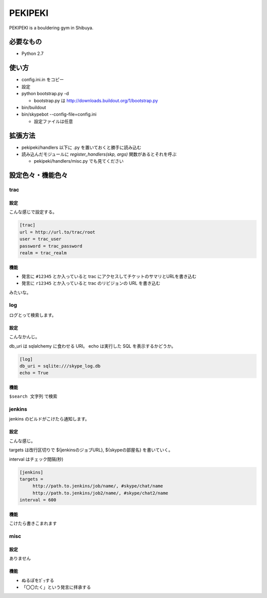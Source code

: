 ==========
 PEKIPEKI
==========

PEKIPEKI is a bouldering gym in Shibuya.

必要なもの
==========

- Python 2.7


使い方
======

- config.ini.in をコピー
- 設定

- python bootstrap.py -d

  - bootstrap.py は http://downloads.buildout.org/1/bootstrap.py

- bin/buildout
- bin/skypebot --config-file=config.ini

  - 設定ファイルは任意


拡張方法
========

- pekipeki/handlers 以下に .py を置いておくと勝手に読み込む
- 読み込んだモジュールに `register_handlers(skp, args)` 関数があるとそれを呼ぶ

  - pekipeki/handlers/misc.py でも見てください


設定色々・機能色々
==================

trac
----

設定
~~~~

こんな感じで設定する。

.. code-block:: ini

   [trac]
   url = http://url.to/trac/root
   user = trac_user
   password = trac_password
   realm = trac_realm

機能
~~~~

- 発言に ``#12345`` とか入っていると trac にアクセスしてチケットのサマリとURLを書き込む
- 発言に ``r12345`` とか入っていると trac のリビジョンの URL を書き込む

みたいな。


log
---

ログとって検索します。

設定
~~~~
こんなかんじ。

db_uri は sqlalchemy に食わせる URI。
echo は実行した SQL を表示するかどうか。

.. code-block:: ini

   [log]
   db_uri = sqlite:///skype_log.db
   echo = True


機能
~~~~
``$search 文字列`` で検索


jenkins
-------

jenkins のビルドがこけたら通知します。

設定
~~~~

こんな感じ。

targets は改行区切りで ${jenkinsのジョブURL}, ${skypeの部屋名} を書いていく。

interval はチェック間隔(秒)


.. code-block:: ini

   [jenkins]
   targets =
        http://path.to.jenkins/job/name/, #skype/chat/name
        http://path.to.jenkins/job2/name/, #skype/chat2/name
   interval = 600


機能
~~~~

こけたら書きこまれます


misc
----

設定
~~~~

ありません

機能
~~~~

- ぬるぽをｶﾞｯする
- 「〇〇たく」という発言に拝承する

